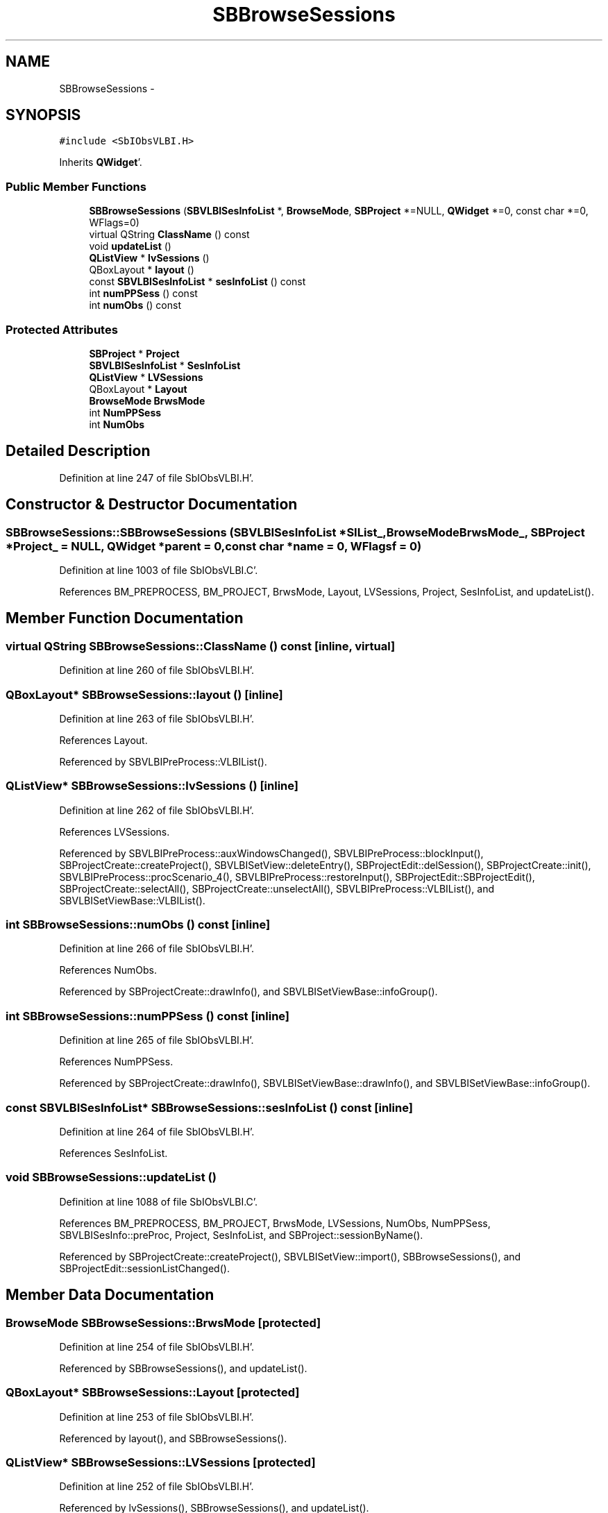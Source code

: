 .TH "SBBrowseSessions" 3 "Mon May 14 2012" "Version 2.0.2" "SteelBreeze Reference Manual" \" -*- nroff -*-
.ad l
.nh
.SH NAME
SBBrowseSessions \- 
.SH SYNOPSIS
.br
.PP
.PP
\fC#include <SbIObsVLBI\&.H>\fP
.PP
Inherits \fBQWidget\fP'\&.
.SS "Public Member Functions"

.in +1c
.ti -1c
.RI "\fBSBBrowseSessions\fP (\fBSBVLBISesInfoList\fP *, \fBBrowseMode\fP, \fBSBProject\fP *=NULL, \fBQWidget\fP *=0, const char *=0, WFlags=0)"
.br
.ti -1c
.RI "virtual QString \fBClassName\fP () const "
.br
.ti -1c
.RI "void \fBupdateList\fP ()"
.br
.ti -1c
.RI "\fBQListView\fP * \fBlvSessions\fP ()"
.br
.ti -1c
.RI "QBoxLayout * \fBlayout\fP ()"
.br
.ti -1c
.RI "const \fBSBVLBISesInfoList\fP * \fBsesInfoList\fP () const "
.br
.ti -1c
.RI "int \fBnumPPSess\fP () const "
.br
.ti -1c
.RI "int \fBnumObs\fP () const "
.br
.in -1c
.SS "Protected Attributes"

.in +1c
.ti -1c
.RI "\fBSBProject\fP * \fBProject\fP"
.br
.ti -1c
.RI "\fBSBVLBISesInfoList\fP * \fBSesInfoList\fP"
.br
.ti -1c
.RI "\fBQListView\fP * \fBLVSessions\fP"
.br
.ti -1c
.RI "QBoxLayout * \fBLayout\fP"
.br
.ti -1c
.RI "\fBBrowseMode\fP \fBBrwsMode\fP"
.br
.ti -1c
.RI "int \fBNumPPSess\fP"
.br
.ti -1c
.RI "int \fBNumObs\fP"
.br
.in -1c
.SH "Detailed Description"
.PP 
Definition at line 247 of file SbIObsVLBI\&.H'\&.
.SH "Constructor & Destructor Documentation"
.PP 
.SS "SBBrowseSessions::SBBrowseSessions (\fBSBVLBISesInfoList\fP *SIList_, \fBBrowseMode\fPBrwsMode_, \fBSBProject\fP *Project_ = \fCNULL\fP, \fBQWidget\fP *parent = \fC0\fP, const char *name = \fC0\fP, WFlagsf = \fC0\fP)"
.PP
Definition at line 1003 of file SbIObsVLBI\&.C'\&.
.PP
References BM_PREPROCESS, BM_PROJECT, BrwsMode, Layout, LVSessions, Project, SesInfoList, and updateList()\&.
.SH "Member Function Documentation"
.PP 
.SS "virtual QString SBBrowseSessions::ClassName () const\fC [inline, virtual]\fP"
.PP
Definition at line 260 of file SbIObsVLBI\&.H'\&.
.SS "QBoxLayout* SBBrowseSessions::layout ()\fC [inline]\fP"
.PP
Definition at line 263 of file SbIObsVLBI\&.H'\&.
.PP
References Layout\&.
.PP
Referenced by SBVLBIPreProcess::VLBIList()\&.
.SS "\fBQListView\fP* SBBrowseSessions::lvSessions ()\fC [inline]\fP"
.PP
Definition at line 262 of file SbIObsVLBI\&.H'\&.
.PP
References LVSessions\&.
.PP
Referenced by SBVLBIPreProcess::auxWindowsChanged(), SBVLBIPreProcess::blockInput(), SBProjectCreate::createProject(), SBVLBISetView::deleteEntry(), SBProjectEdit::delSession(), SBProjectCreate::init(), SBVLBIPreProcess::procScenario_4(), SBVLBIPreProcess::restoreInput(), SBProjectEdit::SBProjectEdit(), SBProjectCreate::selectAll(), SBProjectCreate::unselectAll(), SBVLBIPreProcess::VLBIList(), and SBVLBISetViewBase::VLBIList()\&.
.SS "int SBBrowseSessions::numObs () const\fC [inline]\fP"
.PP
Definition at line 266 of file SbIObsVLBI\&.H'\&.
.PP
References NumObs\&.
.PP
Referenced by SBProjectCreate::drawInfo(), and SBVLBISetViewBase::infoGroup()\&.
.SS "int SBBrowseSessions::numPPSess () const\fC [inline]\fP"
.PP
Definition at line 265 of file SbIObsVLBI\&.H'\&.
.PP
References NumPPSess\&.
.PP
Referenced by SBProjectCreate::drawInfo(), SBVLBISetViewBase::drawInfo(), and SBVLBISetViewBase::infoGroup()\&.
.SS "const \fBSBVLBISesInfoList\fP* SBBrowseSessions::sesInfoList () const\fC [inline]\fP"
.PP
Definition at line 264 of file SbIObsVLBI\&.H'\&.
.PP
References SesInfoList\&.
.SS "void SBBrowseSessions::updateList ()"
.PP
Definition at line 1088 of file SbIObsVLBI\&.C'\&.
.PP
References BM_PREPROCESS, BM_PROJECT, BrwsMode, LVSessions, NumObs, NumPPSess, SBVLBISesInfo::preProc, Project, SesInfoList, and SBProject::sessionByName()\&.
.PP
Referenced by SBProjectCreate::createProject(), SBVLBISetView::import(), SBBrowseSessions(), and SBProjectEdit::sessionListChanged()\&.
.SH "Member Data Documentation"
.PP 
.SS "\fBBrowseMode\fP \fBSBBrowseSessions::BrwsMode\fP\fC [protected]\fP"
.PP
Definition at line 254 of file SbIObsVLBI\&.H'\&.
.PP
Referenced by SBBrowseSessions(), and updateList()\&.
.SS "QBoxLayout* \fBSBBrowseSessions::Layout\fP\fC [protected]\fP"
.PP
Definition at line 253 of file SbIObsVLBI\&.H'\&.
.PP
Referenced by layout(), and SBBrowseSessions()\&.
.SS "\fBQListView\fP* \fBSBBrowseSessions::LVSessions\fP\fC [protected]\fP"
.PP
Definition at line 252 of file SbIObsVLBI\&.H'\&.
.PP
Referenced by lvSessions(), SBBrowseSessions(), and updateList()\&.
.SS "int \fBSBBrowseSessions::NumObs\fP\fC [protected]\fP"
.PP
Definition at line 256 of file SbIObsVLBI\&.H'\&.
.PP
Referenced by numObs(), and updateList()\&.
.SS "int \fBSBBrowseSessions::NumPPSess\fP\fC [protected]\fP"
.PP
Definition at line 255 of file SbIObsVLBI\&.H'\&.
.PP
Referenced by numPPSess(), and updateList()\&.
.SS "\fBSBProject\fP* \fBSBBrowseSessions::Project\fP\fC [protected]\fP"
.PP
Definition at line 250 of file SbIObsVLBI\&.H'\&.
.PP
Referenced by SBBrowseSessions(), and updateList()\&.
.SS "\fBSBVLBISesInfoList\fP* \fBSBBrowseSessions::SesInfoList\fP\fC [protected]\fP"
.PP
Definition at line 251 of file SbIObsVLBI\&.H'\&.
.PP
Referenced by SBBrowseSessions(), sesInfoList(), and updateList()\&.

.SH "Author"
.PP 
Generated automatically by Doxygen for SteelBreeze Reference Manual from the source code'\&.
